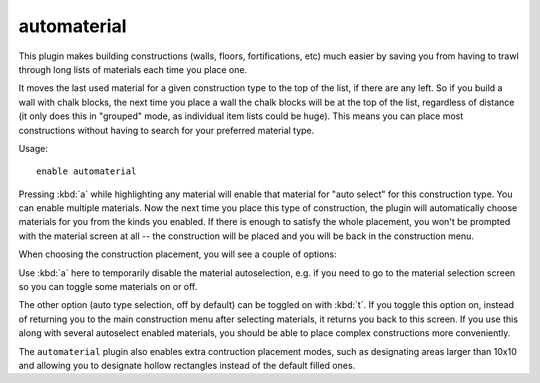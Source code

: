 automaterial
============

.. dfhack-tool::
    :summary: Sorts building materials by recent usage.
    :tags: fort productivity design buildings map
    :no-command:

This plugin makes building constructions (walls, floors, fortifications, etc)
much easier by saving you from having to trawl through long lists of materials
each time you place one.

It moves the last used material for a given construction type to the top of the
list, if there are any left. So if you build a wall with chalk blocks, the next
time you place a wall the chalk blocks will be at the top of the list,
regardless of distance (it only does this in "grouped" mode, as individual item
lists could be huge). This means you can place most constructions without having
to search for your preferred material type.

Usage::

    enable automaterial

.. image:: ../images/automaterial-mat.png

Pressing :kbd:`a` while highlighting any material will enable that material for
"auto select" for this construction type. You can enable multiple materials. Now
the next time you place this type of construction, the plugin will automatically
choose materials for you from the kinds you enabled. If there is enough to
satisfy the whole placement, you won't be prompted with the material screen at
all -- the construction will be placed and you will be back in the construction
menu.

When choosing the construction placement, you will see a couple of options:

.. image:: ../images/automaterial-pos.png

Use :kbd:`a` here to temporarily disable the material autoselection, e.g. if you
need to go to the material selection screen so you can toggle some materials on
or off.

The other option (auto type selection, off by default) can be toggled on with
:kbd:`t`. If you toggle this option on, instead of returning you to the main
construction menu after selecting materials, it returns you back to this screen.
If you use this along with several autoselect enabled materials, you should be
able to place complex constructions more conveniently.

The ``automaterial`` plugin also enables extra contruction placement modes, such
as designating areas larger than 10x10 and allowing you to designate hollow
rectangles instead of the default filled ones.
